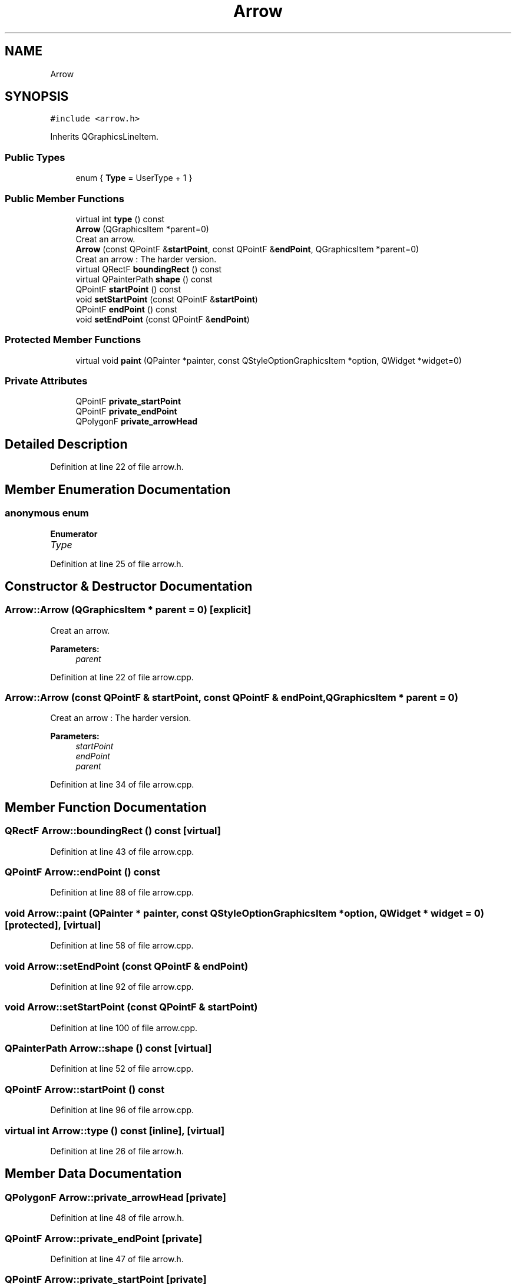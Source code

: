.TH "Arrow" 3 "Fri Jun 15 2018" "Version iota" "JSSP Solver" \" -*- nroff -*-
.ad l
.nh
.SH NAME
Arrow
.SH SYNOPSIS
.br
.PP
.PP
\fC#include <arrow\&.h>\fP
.PP
Inherits QGraphicsLineItem\&.
.SS "Public Types"

.in +1c
.ti -1c
.RI "enum { \fBType\fP = UserType + 1 }"
.br
.in -1c
.SS "Public Member Functions"

.in +1c
.ti -1c
.RI "virtual int \fBtype\fP () const"
.br
.ti -1c
.RI "\fBArrow\fP (QGraphicsItem *parent=0)"
.br
.RI "Creat an arrow\&. "
.ti -1c
.RI "\fBArrow\fP (const QPointF &\fBstartPoint\fP, const QPointF &\fBendPoint\fP, QGraphicsItem *parent=0)"
.br
.RI "Creat an arrow : The harder version\&. "
.ti -1c
.RI "virtual QRectF \fBboundingRect\fP () const"
.br
.ti -1c
.RI "virtual QPainterPath \fBshape\fP () const"
.br
.ti -1c
.RI "QPointF \fBstartPoint\fP () const"
.br
.ti -1c
.RI "void \fBsetStartPoint\fP (const QPointF &\fBstartPoint\fP)"
.br
.ti -1c
.RI "QPointF \fBendPoint\fP () const"
.br
.ti -1c
.RI "void \fBsetEndPoint\fP (const QPointF &\fBendPoint\fP)"
.br
.in -1c
.SS "Protected Member Functions"

.in +1c
.ti -1c
.RI "virtual void \fBpaint\fP (QPainter *painter, const QStyleOptionGraphicsItem *option, QWidget *widget=0)"
.br
.in -1c
.SS "Private Attributes"

.in +1c
.ti -1c
.RI "QPointF \fBprivate_startPoint\fP"
.br
.ti -1c
.RI "QPointF \fBprivate_endPoint\fP"
.br
.ti -1c
.RI "QPolygonF \fBprivate_arrowHead\fP"
.br
.in -1c
.SH "Detailed Description"
.PP 
Definition at line 22 of file arrow\&.h\&.
.SH "Member Enumeration Documentation"
.PP 
.SS "anonymous enum"

.PP
\fBEnumerator\fP
.in +1c
.TP
\fB\fIType \fP\fP
.PP
Definition at line 25 of file arrow\&.h\&.
.SH "Constructor & Destructor Documentation"
.PP 
.SS "Arrow::Arrow (QGraphicsItem * parent = \fC0\fP)\fC [explicit]\fP"

.PP
Creat an arrow\&. 
.PP
\fBParameters:\fP
.RS 4
\fIparent\fP 
.RE
.PP

.PP
Definition at line 22 of file arrow\&.cpp\&.
.SS "Arrow::Arrow (const QPointF & startPoint, const QPointF & endPoint, QGraphicsItem * parent = \fC0\fP)"

.PP
Creat an arrow : The harder version\&. 
.PP
\fBParameters:\fP
.RS 4
\fIstartPoint\fP 
.br
\fIendPoint\fP 
.br
\fIparent\fP 
.RE
.PP

.PP
Definition at line 34 of file arrow\&.cpp\&.
.SH "Member Function Documentation"
.PP 
.SS "QRectF Arrow::boundingRect () const\fC [virtual]\fP"

.PP
Definition at line 43 of file arrow\&.cpp\&.
.SS "QPointF Arrow::endPoint () const"

.PP
Definition at line 88 of file arrow\&.cpp\&.
.SS "void Arrow::paint (QPainter * painter, const QStyleOptionGraphicsItem * option, QWidget * widget = \fC0\fP)\fC [protected]\fP, \fC [virtual]\fP"

.PP
Definition at line 58 of file arrow\&.cpp\&.
.SS "void Arrow::setEndPoint (const QPointF & endPoint)"

.PP
Definition at line 92 of file arrow\&.cpp\&.
.SS "void Arrow::setStartPoint (const QPointF & startPoint)"

.PP
Definition at line 100 of file arrow\&.cpp\&.
.SS "QPainterPath Arrow::shape () const\fC [virtual]\fP"

.PP
Definition at line 52 of file arrow\&.cpp\&.
.SS "QPointF Arrow::startPoint () const"

.PP
Definition at line 96 of file arrow\&.cpp\&.
.SS "virtual int Arrow::type () const\fC [inline]\fP, \fC [virtual]\fP"

.PP
Definition at line 26 of file arrow\&.h\&.
.SH "Member Data Documentation"
.PP 
.SS "QPolygonF Arrow::private_arrowHead\fC [private]\fP"

.PP
Definition at line 48 of file arrow\&.h\&.
.SS "QPointF Arrow::private_endPoint\fC [private]\fP"

.PP
Definition at line 47 of file arrow\&.h\&.
.SS "QPointF Arrow::private_startPoint\fC [private]\fP"

.PP
Definition at line 46 of file arrow\&.h\&.

.SH "Author"
.PP 
Generated automatically by Doxygen for JSSP Solver from the source code\&.
